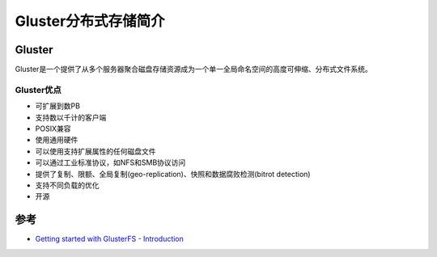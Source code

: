.. _introduce_gluster:

======================
Gluster分布式存储简介
======================

Gluster
========

Gluster是一个提供了从多个服务器聚合磁盘存储资源成为一个单一全局命名空间的高度可伸缩、分布式文件系统。

Gluster优点
------------

- 可扩展到数PB
- 支持数以千计的客户端
- POSIX兼容
- 使用通用硬件
- 可以使用支持扩展属性的任何磁盘文件
- 可以通过工业标准协议，如NFS和SMB协议访问
- 提供了复制、限额、全局复制(geo-replication)、快照和数据腐败检测(bitrot detection)
- 支持不同负载的优化
- 开源



参考
========

- `Getting started with GlusterFS - Introduction <https://docs.gluster.org/en/latest/Administrator%20Guide/GlusterFS%20Introduction/>`_
